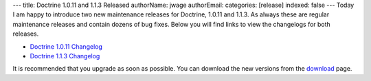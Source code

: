 ---
title: Doctrine 1.0.11 and 1.1.3 Released
authorName: jwage 
authorEmail: 
categories: [release]
indexed: false
---
Today I am happy to introduce two new maintenance releases for
Doctrine, 1.0.11 and 1.1.3. As always these are regular maintenance
releases and contain dozens of bug fixes. Below you will find links
to view the changelogs for both releases.


-  `Doctrine 1.0.11 Changelog <http://www.doctrine-project.org/change_log/1_0_11>`_
-  `Doctrine 1.1.3 Changelog <http://www.doctrine-project.org/change_log/1_1_3>`_

It is recommended that you upgrade as soon as possible. You can
download the new versions from the
`download <http://www.doctrine-project.org/download>`_ page.
